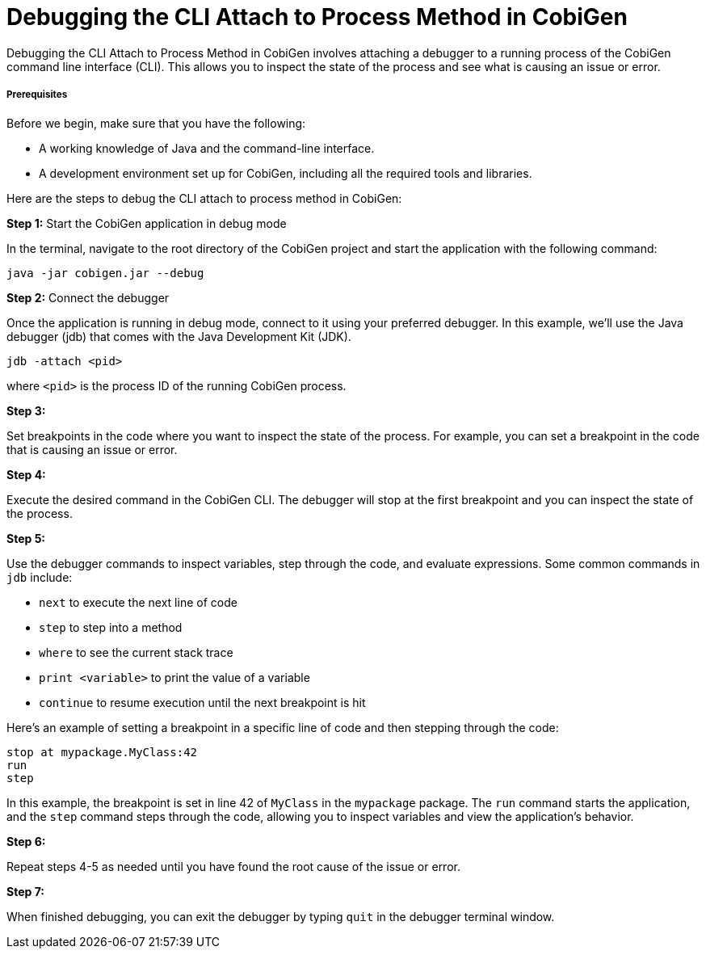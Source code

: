 = Debugging the CLI Attach to Process Method in CobiGen

Debugging the CLI Attach to Process Method in CobiGen involves attaching a debugger to a running process of the CobiGen command line interface (CLI). This allows you to inspect the state of the process and see what is causing an issue or error.


===== Prerequisites

Before we begin, make sure that you have the following:

- A working knowledge of Java and the command-line interface.
- A development environment set up for CobiGen, including all the required tools and libraries.


Here are the steps to debug the CLI attach to process method in CobiGen:

**Step 1:** Start the CobiGen application in debug mode

In the terminal, navigate to the root directory of the CobiGen project and start the application with the following command:


[source,bash]
----
java -jar cobigen.jar --debug
----


**Step 2:** Connect the debugger

Once the application is running in debug mode, connect to it using your preferred debugger. In this example, we'll use the Java debugger (jdb) that comes with the Java Development Kit (JDK).


[source,bash]
----
jdb -attach <pid>
----
where `<pid>` is the process ID of the running CobiGen process.

**Step 3:**

Set breakpoints in the code where you want to inspect the state of the process. For example, you can set a breakpoint in the code that is causing an issue or error.


**Step 4:**

Execute the desired command in the CobiGen CLI. The debugger will stop at the first breakpoint and you can inspect the state of the process.


**Step 5:**

Use the debugger commands to inspect variables, step through the code, and evaluate expressions. Some common commands in `jdb` include:

  • `next` to execute the next line of code +
  • `step` to step into a method +
  • `where` to see the current stack trace +
  • `print <variable>` to print the value of a variable +
  • `continue` to resume execution until the next breakpoint is hit +


Here's an example of setting a breakpoint in a specific line of code and then stepping through the code:

`stop at mypackage.MyClass:42` +
`run` +
`step` +


In this example, the breakpoint is set in line 42 of `MyClass` in the `mypackage` package. The `run` command starts the application, and the `step` command steps through the code, allowing you to inspect variables and view the application's behavior.


**Step 6:**

Repeat steps 4-5 as needed until you have found the root cause of the issue or error.


**Step 7:**

When finished debugging, you can exit the debugger by typing `quit` in the debugger terminal window.





